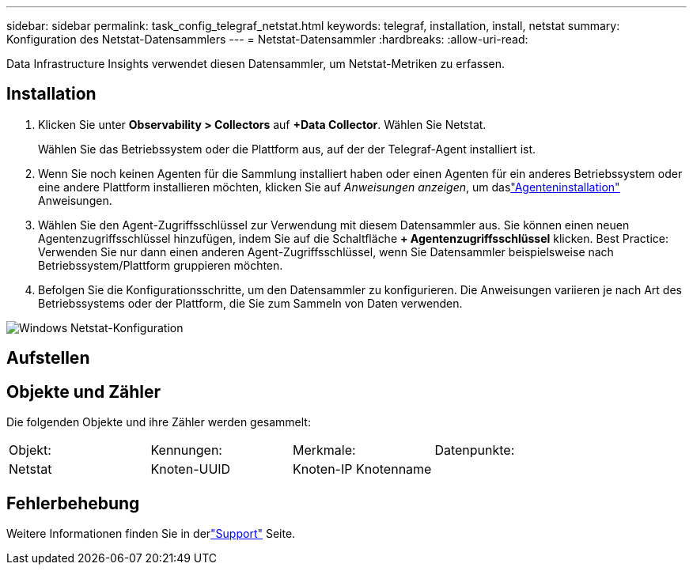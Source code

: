 ---
sidebar: sidebar 
permalink: task_config_telegraf_netstat.html 
keywords: telegraf, installation, install, netstat 
summary: Konfiguration des Netstat-Datensammlers 
---
= Netstat-Datensammler
:hardbreaks:
:allow-uri-read: 


[role="lead"]
Data Infrastructure Insights verwendet diesen Datensammler, um Netstat-Metriken zu erfassen.



== Installation

. Klicken Sie unter *Observability > Collectors* auf *+Data Collector*.  Wählen Sie Netstat.
+
Wählen Sie das Betriebssystem oder die Plattform aus, auf der der Telegraf-Agent installiert ist.

. Wenn Sie noch keinen Agenten für die Sammlung installiert haben oder einen Agenten für ein anderes Betriebssystem oder eine andere Plattform installieren möchten, klicken Sie auf _Anweisungen anzeigen_, um daslink:task_config_telegraf_agent.html["Agenteninstallation"] Anweisungen.
. Wählen Sie den Agent-Zugriffsschlüssel zur Verwendung mit diesem Datensammler aus.  Sie können einen neuen Agentenzugriffsschlüssel hinzufügen, indem Sie auf die Schaltfläche *+ Agentenzugriffsschlüssel* klicken.  Best Practice: Verwenden Sie nur dann einen anderen Agent-Zugriffsschlüssel, wenn Sie Datensammler beispielsweise nach Betriebssystem/Plattform gruppieren möchten.
. Befolgen Sie die Konfigurationsschritte, um den Datensammler zu konfigurieren.  Die Anweisungen variieren je nach Art des Betriebssystems oder der Plattform, die Sie zum Sammeln von Daten verwenden.


image:NetstatDCConfigWindows.png["Windows Netstat-Konfiguration"]



== Aufstellen



== Objekte und Zähler

Die folgenden Objekte und ihre Zähler werden gesammelt:

[cols="<.<,<.<,<.<,<.<"]
|===


| Objekt: | Kennungen: | Merkmale: | Datenpunkte: 


| Netstat | Knoten-UUID | Knoten-IP Knotenname |  
|===


== Fehlerbehebung

Weitere Informationen finden Sie in derlink:concept_requesting_support.html["Support"] Seite.
